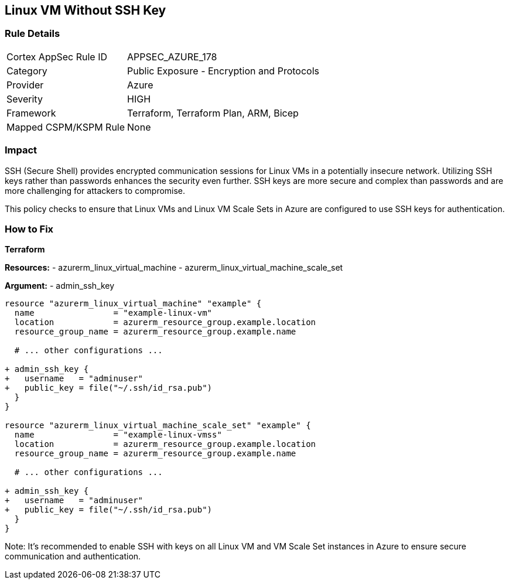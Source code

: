 == Linux VM Without SSH Key
// Ensure linux VM enables SSH with keys for secure communication

=== Rule Details

[cols="1,2"]
|===
|Cortex AppSec Rule ID |APPSEC_AZURE_178
|Category |Public Exposure - Encryption and Protocols
|Provider |Azure
|Severity |HIGH
|Framework |Terraform, Terraform Plan, ARM, Bicep
|Mapped CSPM/KSPM Rule |None
|===


=== Impact
SSH (Secure Shell) provides encrypted communication sessions for Linux VMs in a potentially insecure network. Utilizing SSH keys rather than passwords enhances the security even further. SSH keys are more secure and complex than passwords and are more challenging for attackers to compromise.

This policy checks to ensure that Linux VMs and Linux VM Scale Sets in Azure are configured to use SSH keys for authentication.

=== How to Fix

*Terraform*

*Resources:* 
- azurerm_linux_virtual_machine
- azurerm_linux_virtual_machine_scale_set

*Argument:* 
- admin_ssh_key

[source,terraform]
----
resource "azurerm_linux_virtual_machine" "example" {
  name                = "example-linux-vm"
  location            = azurerm_resource_group.example.location
  resource_group_name = azurerm_resource_group.example.name
  
  # ... other configurations ...

+ admin_ssh_key {
+   username   = "adminuser"
+   public_key = file("~/.ssh/id_rsa.pub")
  }
}

resource "azurerm_linux_virtual_machine_scale_set" "example" {
  name                = "example-linux-vmss"
  location            = azurerm_resource_group.example.location
  resource_group_name = azurerm_resource_group.example.name
  
  # ... other configurations ...

+ admin_ssh_key {
+   username   = "adminuser"
+   public_key = file("~/.ssh/id_rsa.pub")
  }
}
----

Note: It's recommended to enable SSH with keys on all Linux VM and VM Scale Set instances in Azure to ensure secure communication and authentication.
